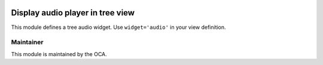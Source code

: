 .. image:: https://img.shields.io/badge/licence-AGPL--3-blue.svg
    :alt: License: AGPL-3

=====================================
Display audio player in tree view
=====================================

This module defines a tree audio widget. Use ``widget='audio'`` in your view
definition.


Maintainer
----------

.. image:: https://odoo-community.org/logo.png
   :alt: Odoo Community Association
   :target: https://odoo-community.org

This module is maintained by the OCA.
